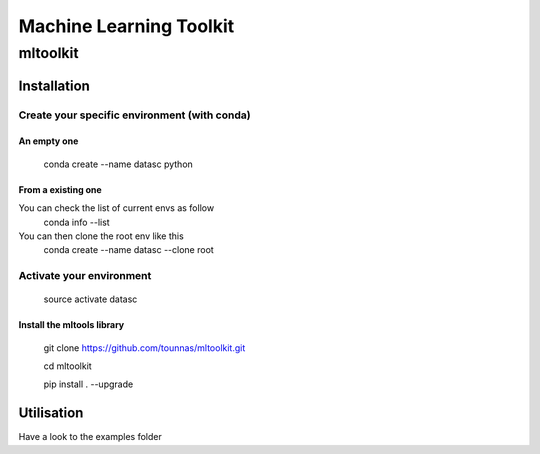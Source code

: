 ========================
Machine Learning Toolkit
========================
mltoolkit
---------


Installation
############

Create your specific environment (with conda)
=============================================

An empty one
^^^^^^^^^^^^

    conda create --name datasc python


From a existing one
^^^^^^^^^^^^^^^^^^^
You can check the list of current envs as follow
    conda info --list


You can then clone the root env like this 
    conda create --name datasc --clone root


Activate your environment
=========================

    source activate datasc



Install the mltools library
^^^^^^^^^^^^^^^^^^^^^^^^^^^

    git clone https://github.com/tounnas/mltoolkit.git
    
    cd mltoolkit
    
    pip install . --upgrade


Utilisation
###########

Have a look to the examples folder

